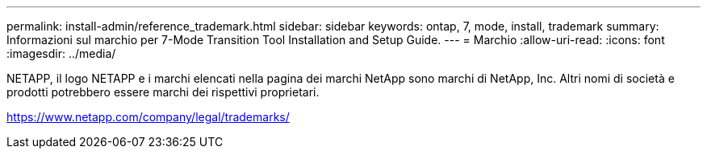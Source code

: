 ---
permalink: install-admin/reference_trademark.html 
sidebar: sidebar 
keywords: ontap, 7, mode, install, trademark 
summary: Informazioni sul marchio per 7-Mode Transition Tool Installation and Setup Guide. 
---
= Marchio
:allow-uri-read: 
:icons: font
:imagesdir: ../media/


NETAPP, il logo NETAPP e i marchi elencati nella pagina dei marchi NetApp sono marchi di NetApp, Inc. Altri nomi di società e prodotti potrebbero essere marchi dei rispettivi proprietari.

https://www.netapp.com/company/legal/trademarks/[]
